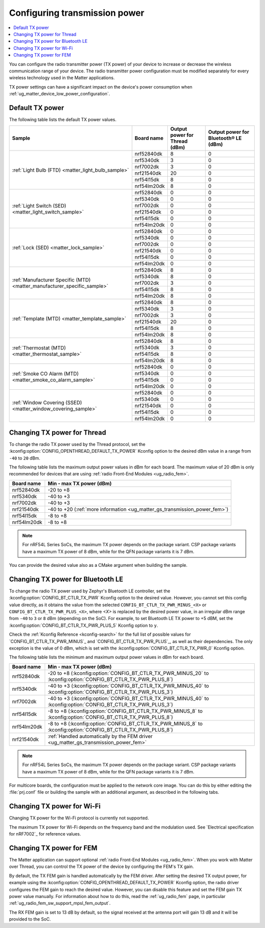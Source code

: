 .. _ug_matter_gs_transmission_power:

Configuring transmission power
##############################

.. contents::
   :local:
   :depth: 2

You can configure the radio transmitter power (TX power) of your device to increase or decrease the wireless communication range of your device.
The radio transmitter power configuration must be modified separately for every wireless technology used in the Matter applications.

TX power settings can have a significant impact on the device's power consumption when :ref:`ug_matter_device_low_power_configuration`.

.. _ug_matter_gs_transmission_power_default:

Default TX power
****************

The following table lists the default TX power values.

+-------------------------------------------------------------------------+--------------------------+------------------------------------------------------+-----------------------------------------------------------------+
| Sample                                                                  | Board name               | Output power for Thread (dBm)                        | Output power for Bluetooth® LE (dBm)                            |
+=========================================================================+==========================+======================================================+=================================================================+
| :ref:`Light Bulb (FTD) <matter_light_bulb_sample>`                      | nrf52840dk               | 8                                                    | 0                                                               |
|                                                                         +--------------------------+------------------------------------------------------+-----------------------------------------------------------------+
|                                                                         | nrf5340dk                | 3                                                    | 0                                                               |
|                                                                         +--------------------------+------------------------------------------------------+-----------------------------------------------------------------+
|                                                                         | nrf7002dk                | 3                                                    | 0                                                               |
|                                                                         +--------------------------+------------------------------------------------------+-----------------------------------------------------------------+
|                                                                         | nrf21540dk               | 20                                                   | 0                                                               |
|                                                                         +--------------------------+------------------------------------------------------+-----------------------------------------------------------------+
|                                                                         | nrf54l15dk               | 8                                                    | 0                                                               |
|                                                                         +--------------------------+------------------------------------------------------+-----------------------------------------------------------------+
|                                                                         | nrf54lm20dk              | 8                                                    | 0                                                               |
+-------------------------------------------------------------------------+--------------------------+------------------------------------------------------+-----------------------------------------------------------------+
| :ref:`Light Switch (SED) <matter_light_switch_sample>`                  | nrf52840dk               | 0                                                    | 0                                                               |
|                                                                         +--------------------------+------------------------------------------------------+-----------------------------------------------------------------+
|                                                                         | nrf5340dk                | 0                                                    | 0                                                               |
|                                                                         +--------------------------+------------------------------------------------------+-----------------------------------------------------------------+
|                                                                         | nrf7002dk                | 0                                                    | 0                                                               |
|                                                                         +--------------------------+------------------------------------------------------+-----------------------------------------------------------------+
|                                                                         | nrf21540dk               | 0                                                    | 0                                                               |
|                                                                         +--------------------------+------------------------------------------------------+-----------------------------------------------------------------+
|                                                                         | nrf54l15dk               | 0                                                    | 0                                                               |
|                                                                         +--------------------------+------------------------------------------------------+-----------------------------------------------------------------+
|                                                                         | nrf54lm20dk              | 0                                                    | 0                                                               |
+-------------------------------------------------------------------------+--------------------------+------------------------------------------------------+-----------------------------------------------------------------+
| :ref:`Lock (SED) <matter_lock_sample>`                                  | nrf52840dk               | 0                                                    | 0                                                               |
|                                                                         +--------------------------+------------------------------------------------------+-----------------------------------------------------------------+
|                                                                         | nrf5340dk                | 0                                                    | 0                                                               |
|                                                                         +--------------------------+------------------------------------------------------+-----------------------------------------------------------------+
|                                                                         | nrf7002dk                | 0                                                    | 0                                                               |
|                                                                         +--------------------------+------------------------------------------------------+-----------------------------------------------------------------+
|                                                                         | nrf21540dk               | 0                                                    | 0                                                               |
|                                                                         +--------------------------+------------------------------------------------------+-----------------------------------------------------------------+
|                                                                         | nrf54l15dk               | 0                                                    | 0                                                               |
|                                                                         +--------------------------+------------------------------------------------------+-----------------------------------------------------------------+
|                                                                         | nrf54lm20dk              | 0                                                    | 0                                                               |
+-------------------------------------------------------------------------+--------------------------+------------------------------------------------------+-----------------------------------------------------------------+
| :ref:`Manufacturer Specific (MTD) <matter_manufacturer_specific_sample>`| nrf52840dk               | 8                                                    | 0                                                               |
|                                                                         +--------------------------+------------------------------------------------------+-----------------------------------------------------------------+
|                                                                         | nrf5340dk                | 8                                                    | 0                                                               |
|                                                                         +--------------------------+------------------------------------------------------+-----------------------------------------------------------------+
|                                                                         | nrf7002dk                | 3                                                    | 0                                                               |
|                                                                         +--------------------------+------------------------------------------------------+-----------------------------------------------------------------+
|                                                                         | nrf54l15dk               | 8                                                    | 0                                                               |
|                                                                         +--------------------------+------------------------------------------------------+-----------------------------------------------------------------+
|                                                                         | nrf54lm20dk              | 8                                                    | 0                                                               |
+-------------------------------------------------------------------------+--------------------------+------------------------------------------------------+-----------------------------------------------------------------+
| :ref:`Template (MTD) <matter_template_sample>`                          | nrf52840dk               | 8                                                    | 0                                                               |
|                                                                         +--------------------------+------------------------------------------------------+-----------------------------------------------------------------+
|                                                                         | nrf5340dk                | 3                                                    | 0                                                               |
|                                                                         +--------------------------+------------------------------------------------------+-----------------------------------------------------------------+
|                                                                         | nrf7002dk                | 3                                                    | 0                                                               |
|                                                                         +--------------------------+------------------------------------------------------+-----------------------------------------------------------------+
|                                                                         | nrf21540dk               | 20                                                   | 0                                                               |
|                                                                         +--------------------------+------------------------------------------------------+-----------------------------------------------------------------+
|                                                                         | nrf54l15dk               | 8                                                    | 0                                                               |
|                                                                         +--------------------------+------------------------------------------------------+-----------------------------------------------------------------+
|                                                                         | nrf54lm20dk              | 8                                                    | 0                                                               |
+-------------------------------------------------------------------------+--------------------------+------------------------------------------------------+-----------------------------------------------------------------+
| :ref:`Thermostat (MTD) <matter_thermostat_sample>`                      | nrf52840dk               | 8                                                    | 0                                                               |
|                                                                         +--------------------------+------------------------------------------------------+-----------------------------------------------------------------+
|                                                                         | nrf5340dk                | 3                                                    | 0                                                               |
|                                                                         +--------------------------+------------------------------------------------------+-----------------------------------------------------------------+
|                                                                         | nrf54l15dk               | 8                                                    | 0                                                               |
|                                                                         +--------------------------+------------------------------------------------------+-----------------------------------------------------------------+
|                                                                         | nrf54lm20dk              | 8                                                    | 0                                                               |
+-------------------------------------------------------------------------+--------------------------+------------------------------------------------------+-----------------------------------------------------------------+
| :ref:`Smoke CO Alarm (MTD) <matter_smoke_co_alarm_sample>`              | nrf52840dk               | 0                                                    | 0                                                               |
|                                                                         +--------------------------+------------------------------------------------------+-----------------------------------------------------------------+
|                                                                         | nrf5340dk                | 0                                                    | 0                                                               |
|                                                                         +--------------------------+------------------------------------------------------+-----------------------------------------------------------------+
|                                                                         | nrf54l15dk               | 0                                                    | 0                                                               |
|                                                                         +--------------------------+------------------------------------------------------+-----------------------------------------------------------------+
|                                                                         | nrf54lm20dk              | 0                                                    | 0                                                               |
+-------------------------------------------------------------------------+--------------------------+------------------------------------------------------+-----------------------------------------------------------------+
| :ref:`Window Covering (SSED) <matter_window_covering_sample>`           | nrf52840dk               | 0                                                    | 0                                                               |
|                                                                         +--------------------------+------------------------------------------------------+-----------------------------------------------------------------+
|                                                                         | nrf5340dk                | 0                                                    | 0                                                               |
|                                                                         +--------------------------+------------------------------------------------------+-----------------------------------------------------------------+
|                                                                         | nrf21540dk               | 0                                                    | 0                                                               |
|                                                                         +--------------------------+------------------------------------------------------+-----------------------------------------------------------------+
|                                                                         | nrf54l15dk               | 0                                                    | 0                                                               |
|                                                                         +--------------------------+------------------------------------------------------+-----------------------------------------------------------------+
|                                                                         | nrf54lm20dk              | 0                                                    | 0                                                               |
+-------------------------------------------------------------------------+--------------------------+------------------------------------------------------+-----------------------------------------------------------------+

.. _ug_matter_gs_transmission_power_thread:

Changing TX power for Thread
****************************

To change the radio TX power used by the Thread protocol, set the :kconfig:option:`CONFIG_OPENTHREAD_DEFAULT_TX_POWER` Kconfig option to the desired dBm value in a range from ``-40`` to ``20`` dBm.

The following table lists the maximum output power values in dBm for each board.
The maximum value of 20 dBm is only recommended for devices that are using :ref:`radio Front-End Modules <ug_radio_fem>`.

+--------------------------+-----------------------------------------------------------------------------+
| Board name               | Min - max TX power (dBm)                                                    |
+==========================+=============================================================================+
| nrf52840dk               | -20 to +8                                                                   |
+--------------------------+-----------------------------------------------------------------------------+
| nrf5340dk                | -40 to +3                                                                   |
+--------------------------+-----------------------------------------------------------------------------+
| nrf7002dk                | -40 to +3                                                                   |
+--------------------------+-----------------------------------------------------------------------------+
| nrf21540dk               | -40 to +20 (:ref:`more information <ug_matter_gs_transmission_power_fem>`)  |
+--------------------------+-----------------------------------------------------------------------------+
| nrf54l15dk               | -8 to +8                                                                    |
+--------------------------+-----------------------------------------------------------------------------+
| nrf54lm20dk              | -8 to +8                                                                    |
+--------------------------+-----------------------------------------------------------------------------+

.. note::

   For nRF54L Series SoCs, the maximum TX power depends on the package variant.
   CSP package variants have a maximum TX power of 8 dBm, while for the QFN package variants it is 7 dBm.

You can provide the desired value also as a CMake argument when building the sample.

.. tabs::

   .. group-tab:: nRF Connect for VS Code

      To build a Matter sample with a custom Thread TX power in the nRF Connect for VS Code IDE, add the :kconfig:option:`CONFIG_OPENTHREAD_DEFAULT_TX_POWER` Kconfig option variable and the dBm value to the :term:`build configuration`'s :guilabel:`Extra CMake arguments` and rebuild the build configuration.
      For example, if you want to build for the ``nrf52840dk/nrf52840`` board target with the default Thread TX power equal to 2 dBm, add ``-DCONFIG_OPENTHREAD_DEFAULT_TX_POWER=2``.

      See `nRF Connect for VS Code extension pack <How to work with build configurations_>`_ documentation for more information.

   .. group-tab:: Command line

      To build a Matter sample with a custom Thread TX power from the command line, add the :kconfig:option:`CONFIG_OPENTHREAD_DEFAULT_TX_POWER` Kconfig option variable and the dBm value to the build command.
      For example, if you want to build for the ``nrf52840dk/nrf52840`` board target with the default Thread TX power equal to 2 dBm, run the following command:

      .. code-block:: console

         west build -b nrf52840dk/nrf52840 -- -DCONFIG_OPENTHREAD_DEFAULT_TX_POWER=2

..

.. _ug_matter_gs_transmission_power_bluetooth:

Changing TX power for Bluetooth LE
**********************************

To change the radio TX power used by Zephyr's Bluetooth LE controller, set the :kconfig:option:`CONFIG_BT_CTLR_TX_PWR` Kconfig option to the desired value.
However, you cannot set this config value directly, as it obtains the value from the selected ``CONFIG_BT_CTLR_TX_PWR_MINUS_<X>`` or ``CONFIG_BT_CTLR_TX_PWR_PLUS_<X>``, where *<X>* is replaced by the desired power value, in an irregular dBm range from ``-40`` to ``3`` or ``8`` dBm (depending on the SoC).
For example, to set Bluetooth LE TX power to +5 dBM, set the :kconfig:option:`CONFIG_BT_CTLR_TX_PWR_PLUS_5` Kconfig option to ``y``.

Check the :ref:`Kconfig Reference <kconfig-search>` for the full list of possible values for `CONFIG_BT_CTLR_TX_PWR_MINUS`_ and `CONFIG_BT_CTLR_TX_PWR_PLUS`_, as well as their dependencies.
The only exception is the value of 0 dBm, which is set with the :kconfig:option:`CONFIG_BT_CTLR_TX_PWR_0` Kconfig option.

The following table lists the minimum and maximum output power values in dBm for each board.

+--------------------------+-----------------------------------------------------------------------------------------------------------------+
| Board name               | Min - max TX power (dBm)                                                                                        |
+==========================+=================================================================================================================+
| nrf52840dk               | -20 to +8 (:kconfig:option:`CONFIG_BT_CTLR_TX_PWR_MINUS_20` to :kconfig:option:`CONFIG_BT_CTLR_TX_PWR_PLUS_8`)  |
+--------------------------+-----------------------------------------------------------------------------------------------------------------+
| nrf5340dk                | -40 to +3 (:kconfig:option:`CONFIG_BT_CTLR_TX_PWR_MINUS_40` to :kconfig:option:`CONFIG_BT_CTLR_TX_PWR_PLUS_3`)  |
+--------------------------+-----------------------------------------------------------------------------------------------------------------+
| nrf7002dk                | -40 to +3 (:kconfig:option:`CONFIG_BT_CTLR_TX_PWR_MINUS_40` to :kconfig:option:`CONFIG_BT_CTLR_TX_PWR_PLUS_3`)  |
+--------------------------+-----------------------------------------------------------------------------------------------------------------+
| nrf54l15dk               | -8 to +8 (:kconfig:option:`CONFIG_BT_CTLR_TX_PWR_MINUS_8` to :kconfig:option:`CONFIG_BT_CTLR_TX_PWR_PLUS_8`)    |
+--------------------------+-----------------------------------------------------------------------------------------------------------------+
| nrf54lm20dk              | -8 to +8 (:kconfig:option:`CONFIG_BT_CTLR_TX_PWR_MINUS_8` to :kconfig:option:`CONFIG_BT_CTLR_TX_PWR_PLUS_8`)    |
+--------------------------+-----------------------------------------------------------------------------------------------------------------+
| nrf21540dk               | :ref:`Handled automatically by the FEM driver <ug_matter_gs_transmission_power_fem>`                            |
+--------------------------+-----------------------------------------------------------------------------------------------------------------+

.. note::

   For nRF54L Series SoCs, the maximum TX power depends on the package variant.
   CSP package variants have a maximum TX power of 8 dBm, while for the QFN package variants it is 7 dBm.

For multicore boards, the configuration must be applied to the network core image.
You can do this by either editing the :file:`prj.conf` file or building the sample with an additional argument, as described in the following tabs.

.. tabs::

   .. group-tab:: nRF Connect for VS Code

      To build a Matter sample with a custom Bluetooth LE TX power in the nRF Connect for VS Code IDE, add the desired :kconfig:option:`CONFIG_BT_CTLR_TX_PWR` Kconfig option for the network core to the build configuration's :guilabel:`Extra CMake arguments` and rebuild the build configuration.
      To build for the network core, make sure to add the ``childImageName_`` parameter between ``-D`` and the name of the Kconfig option.
      The parameter name varies depending on the devices you are building for.
      For example:

      * If you want to build for Thread devices for the ``nrf5340dk/nrf5340/cpuapp`` board target with a Bluetooth LE TX power equal to 3 dBm, add ``-Dipc_radio_CONFIG_BT_CTLR_TX_PWR_PLUS_3=y`` as the CMake argument.
      * If you want to build for Wi-Fi® devices for the ``nrf7002dk/nrf5340/cpuapp`` board target with a Bluetooth LE TX power equal to 3 dBm, add ``-Dhci_ipc_CONFIG_BT_CTLR_TX_PWR_PLUS_3=y`` as the CMake argument.

      See `nRF Connect for VS Code extension pack <How to work with build configurations_>`_ documentation for more information.

   .. group-tab:: Command line

      To build a Matter sample with a custom Bluetooth LE TX power from the command line, add the desired :kconfig:option:`CONFIG_BT_CTLR_TX_PWR` Kconfig option for the network core to the build command.
      To build for the network core, make sure to add the ``childImageName_`` parameter between ``-D`` and the name of the Kconfig option.
      The parameter name varies depending on the devices you are building for.
      For example:

      * If you want to build for Thread devices for the ``nrf5340dk/nrf5340/cpuapp`` board target with a Bluetooth LE TX power equal to 3 dBm, run the following command:

        .. code-block:: console

           west build -b nrf5340dk/nrf5340/cpuapp -- -Dipc_radio_CONFIG_BT_CTLR_TX_PWR_PLUS_3=y

      * If you want to build for Wi-Fi® devices for the ``nrf7002dk/nrf5340/cpuapp`` board target with a Bluetooth LE TX power equal to 3 dBm, run the following command:

        .. code-block:: console

           west build -b nrf7002dk/nrf5340/cpuapp -- -Dhci_ipc_CONFIG_BT_CTLR_TX_PWR_PLUS_3=y

..

.. _ug_matter_gs_transmission_power_wifi:

Changing TX power for Wi-Fi
***************************

Changing TX power for the Wi-Fi protocol is currently not supported.

The maximum TX power for Wi-Fi depends on the frequency band and the modulation used.
See `Electrical specification for nRF7002`_ for reference values.

.. _ug_matter_gs_transmission_power_fem:

Changing TX power for FEM
*************************

The Matter application can support optional :ref:`radio Front-End Modules <ug_radio_fem>`.
When you work with Matter over Thread, you can control the TX power of the device by configuring the FEM's TX gain.

By default, the TX FEM gain is handled automatically by the FEM driver.
After setting the desired TX output power, for example using the :kconfig:option:`CONFIG_OPENTHREAD_DEFAULT_TX_POWER` Kconfig option, the radio driver configures the FEM gain to reach the desired value.
However, you can disable this feature and set the FEM gain TX power value manually.
For information about how to do this, read the :ref:`ug_radio_fem` page, in particular :ref:`ug_radio_fem_sw_support_mpsl_fem_output`.

The RX FEM gain is set to 13 dB by default, so the signal received at the antenna port will gain 13 dB and it will be provided to the SoC.
